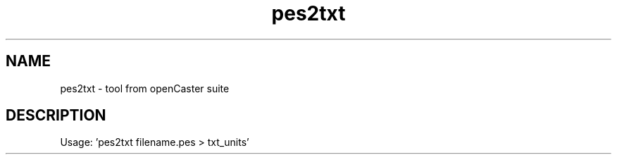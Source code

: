 .\" DO NOT MODIFY THIS FILE!  It was automatically generated 
.TH pes2txt "1" "August 2013" "automatically made for Debian" "User Commands" 
.SH NAME
pes2txt \- tool from openCaster suite
.SH DESCRIPTION
Usage: 'pes2txt filename.pes > txt_units'
